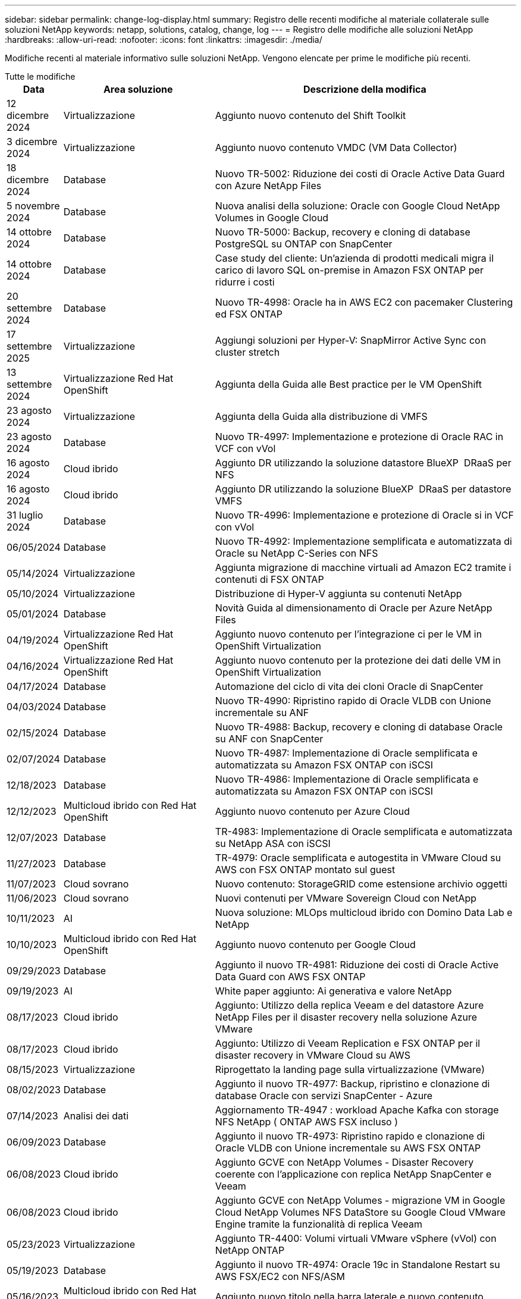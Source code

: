 ---
sidebar: sidebar 
permalink: change-log-display.html 
summary: Registro delle recenti modifiche al materiale collaterale sulle soluzioni NetApp 
keywords: netapp, solutions, catalog, change, log 
---
= Registro delle modifiche alle soluzioni NetApp
:hardbreaks:
:allow-uri-read: 
:nofooter: 
:icons: font
:linkattrs: 
:imagesdir: ./media/


[role="lead"]
Modifiche recenti al materiale informativo sulle soluzioni NetApp. Vengono elencate per prime le modifiche più recenti.

[role="tabbed-block"]
====
.Tutte le modifiche
--
[cols="10%, 30%, 60%"]
|===
| *Data* | *Area soluzione* | *Descrizione della modifica* 


| 12 dicembre 2024 | Virtualizzazione | Aggiunto nuovo contenuto del Shift Toolkit 


| 3 dicembre 2024 | Virtualizzazione | Aggiunto nuovo contenuto VMDC (VM Data Collector) 


| 18 dicembre 2024 | Database | Nuovo TR-5002: Riduzione dei costi di Oracle Active Data Guard con Azure NetApp Files 


| 5 novembre 2024 | Database | Nuova analisi della soluzione: Oracle con Google Cloud NetApp Volumes in Google Cloud 


| 14 ottobre 2024 | Database | Nuovo TR-5000: Backup, recovery e cloning di database PostgreSQL su ONTAP con SnapCenter 


| 14 ottobre 2024 | Database | Case study del cliente: Un'azienda di prodotti medicali migra il carico di lavoro SQL on-premise in Amazon FSX ONTAP per ridurre i costi 


| 20 settembre 2024 | Database | Nuovo TR-4998: Oracle ha in AWS EC2 con pacemaker Clustering ed FSX ONTAP 


| 17 settembre 2025 | Virtualizzazione | Aggiungi soluzioni per Hyper-V: SnapMirror Active Sync con cluster stretch 


| 13 settembre 2024 | Virtualizzazione Red Hat OpenShift | Aggiunta della Guida alle Best practice per le VM OpenShift 


| 23 agosto 2024 | Virtualizzazione | Aggiunta della Guida alla distribuzione di VMFS 


| 23 agosto 2024 | Database | Nuovo TR-4997: Implementazione e protezione di Oracle RAC in VCF con vVol 


| 16 agosto 2024 | Cloud ibrido | Aggiunto DR utilizzando la soluzione datastore BlueXP  DRaaS per NFS 


| 16 agosto 2024 | Cloud ibrido | Aggiunto DR utilizzando la soluzione BlueXP  DRaaS per datastore VMFS 


| 31 luglio 2024 | Database | Nuovo TR-4996: Implementazione e protezione di Oracle si in VCF con vVol 


| 06/05/2024 | Database | Nuovo TR-4992: Implementazione semplificata e automatizzata di Oracle su NetApp C-Series con NFS 


| 05/14/2024 | Virtualizzazione | Aggiunta migrazione di macchine virtuali ad Amazon EC2 tramite i contenuti di FSX ONTAP 


| 05/10/2024 | Virtualizzazione | Distribuzione di Hyper-V aggiunta su contenuti NetApp 


| 05/01/2024 | Database | Novità Guida al dimensionamento di Oracle per Azure NetApp Files 


| 04/19/2024 | Virtualizzazione Red Hat OpenShift | Aggiunto nuovo contenuto per l'integrazione ci per le VM in OpenShift Virtualization 


| 04/16/2024 | Virtualizzazione Red Hat OpenShift | Aggiunto nuovo contenuto per la protezione dei dati delle VM in OpenShift Virtualization 


| 04/17/2024 | Database | Automazione del ciclo di vita dei cloni Oracle di SnapCenter 


| 04/03/2024 | Database | Nuovo TR-4990: Ripristino rapido di Oracle VLDB con Unione incrementale su ANF 


| 02/15/2024 | Database | Nuovo TR-4988: Backup, recovery e cloning di database Oracle su ANF con SnapCenter 


| 02/07/2024 | Database | Nuovo TR-4987: Implementazione di Oracle semplificata e automatizzata su Amazon FSX ONTAP con iSCSI 


| 12/18/2023 | Database | Nuovo TR-4986: Implementazione di Oracle semplificata e automatizzata su Amazon FSX ONTAP con iSCSI 


| 12/12/2023 | Multicloud ibrido con Red Hat OpenShift | Aggiunto nuovo contenuto per Azure Cloud 


| 12/07/2023 | Database | TR-4983: Implementazione di Oracle semplificata e automatizzata su NetApp ASA con iSCSI 


| 11/27/2023 | Database | TR-4979: Oracle semplificata e autogestita in VMware Cloud su AWS con FSX ONTAP montato sul guest 


| 11/07/2023 | Cloud sovrano | Nuovo contenuto: StorageGRID come estensione archivio oggetti 


| 11/06/2023 | Cloud sovrano | Nuovi contenuti per VMware Sovereign Cloud con NetApp 


| 10/11/2023 | AI | Nuova soluzione: MLOps multicloud ibrido con Domino Data Lab e NetApp 


| 10/10/2023 | Multicloud ibrido con Red Hat OpenShift | Aggiunto nuovo contenuto per Google Cloud 


| 09/29/2023 | Database | Aggiunto il nuovo TR-4981: Riduzione dei costi di Oracle Active Data Guard con AWS FSX ONTAP 


| 09/19/2023 | AI | White paper aggiunto: Ai generativa e valore NetApp 


| 08/17/2023 | Cloud ibrido | Aggiunto: Utilizzo della replica Veeam e del datastore Azure NetApp Files per il disaster recovery nella soluzione Azure VMware 


| 08/17/2023 | Cloud ibrido | Aggiunto: Utilizzo di Veeam Replication e FSX ONTAP per il disaster recovery in VMware Cloud su AWS 


| 08/15/2023 | Virtualizzazione | Riprogettato la landing page sulla virtualizzazione (VMware) 


| 08/02/2023 | Database | Aggiunto il nuovo TR-4977: Backup, ripristino e clonazione di database Oracle con servizi SnapCenter - Azure 


| 07/14/2023 | Analisi dei dati | Aggiornamento TR-4947 : workload Apache Kafka con storage NFS NetApp ( ONTAP AWS FSX incluso ) 


| 06/09/2023 | Database | Aggiunto il nuovo TR-4973: Ripristino rapido e clonazione di Oracle VLDB con Unione incrementale su AWS FSX ONTAP 


| 06/08/2023 | Cloud ibrido | Aggiunto GCVE con NetApp Volumes - Disaster Recovery coerente con l'applicazione con replica NetApp SnapCenter e Veeam 


| 06/08/2023 | Cloud ibrido | Aggiunto GCVE con NetApp Volumes - migrazione VM in Google Cloud NetApp Volumes NFS DataStore su Google Cloud VMware Engine tramite la funzionalità di replica Veeam 


| 05/23/2023 | Virtualizzazione | Aggiunto TR-4400: Volumi virtuali VMware vSphere (vVol) con NetApp ONTAP 


| 05/19/2023 | Database | Aggiunto il nuovo TR-4974: Oracle 19c in Standalone Restart su AWS FSX/EC2 con NFS/ASM 


| 05/16/2023 | Multicloud ibrido con Red Hat OpenShift | Aggiunto nuovo titolo nella barra laterale e nuovo contenuto 


| 05/16/2023 | Multicloud ibrido con Red Hat OpenShift | Aggiunto nuovo contenuto 


| 05/10/2023 | Cloud ibrido | Aggiunto TR-4955: Disaster recovery con Azure NetApp Files (ANF) e Azure VMware Solution (AVS) 


| 05/05/2023 | Database | Nuovo TR-4951: Backup e recovery per Microsoft SQL Server su AWS FSX ONTAP 


| 05/04/2023 | Virtualizzazione | Aggiunta del contenuto "Novità di VMware vSphere 8" 


| 04/27/2023 | Cloud ibrido | Aggiunto Veeam Backup & Restore in VMware Cloud con AWS FSX ONTAP 


| 03/31/2023 | Database | Aggiunta di implementazione e protezione del database Oracle in AWS FSX/EC2 con iSCSI/ASM 


| 03/31/2023 | Database | Aggiunta di backup, ripristino e clonazione di database Oracle con i servizi SnapCenter 


| 03/29/2023 | Automazione | Aggiornato il blog "monitoraggio e ridimensionamento automatico di FSX ONTAP tramite la funzione AWS Lambda" con opzioni per l'implementazione privata o pubblica insieme alle opzioni di implementazione manuali/automatizzate. 


| 03/22/2023 | Automazione | Blog aggiunto: Monitoraggio e ridimensionamento ONTAP FSX tramite la funzione AWS Lambda 


| 02/15/2023 | Database | Aggiunta di implementazione ad alta disponibilità PostgreSQL e disaster recovery in AWS FSX/EC2 


| 02/07/2023 | Cloud ibrido | Aggiunto blog: Annunciando la disponibilità generale del supporto del datastore Google Cloud NetApp Volumes per Google Cloud VMware Engine 


| 02/07/2023 | Cloud ibrido | TR-4955 aggiunto: Disaster recovery con FSX ONTAP e VMC (cloud AWS VMware) 


| 01/24/2023 | Database | Aggiunto TR-4954: Implementazione e protezione di database Oracle su Azure NetApp Files 


| 01/12/2023 | Database | Blog aggiunto: Proteggi i tuoi workload SQL Server utilizzando NetApp SnapCenter con Amazon FSX ONTAP 


| 12/15/2022 | Database | Aggiunto TR-4923: SQL Server su AWS EC2 utilizzando Amazon FSX ONTAP 


| 12/06/2022 | Database | Aggiunti 7 video per la modernizzazione dei database Oracle nel cloud ibrido con lo storage Amazon FSX 


| 10/25/2022 | Cloud ibrido | Aggiunto link alla documentazione VMware per FSX ONTAP come datastore NFS 


| 10/25/2022 | Cloud ibrido | Aggiunto riferimento al blog per la configurazione del cloud ibrido con FSX ONTAP e VMC su AWS SDDC utilizzando VMware HCX 


| 09/30/2022 | Cloud ibrido | È stata aggiunta una soluzione per la migrazione dei carichi di lavoro nel datastore FSX ONTAP con VMware HCX 


| 09/29/2022 | Cloud ibrido | Aggiunta di una soluzione per la migrazione dei carichi di lavoro al datastore ANF utilizzando VMware HCX 


| 09/14/2022 | Cloud ibrido | Sono stati aggiunti collegamenti ai calcolatori e ai simulatori TCO per FSX ONTAP / VMC e ANF / AVS 


| 09/14/2022 | Cloud ibrido | Aggiunta dell'opzione aggiuntiva del datastore NFS per AWS / VMC 


| 08/25/2022 | Database | Blog aggiunto: Modernizza il tuo funzionamento del database Oracle nel cloud ibrido con lo storage Amazon FSX 


| 07/11/2023 | Analisi dei dati | Aggiornamento TR - 4947 : Apache Kafka con FSX ONTAP 


| 08/25/2022 | AI | Nuova soluzione: NVIDIA ai Enterprise con NetApp e VMware 


| 08/23/2022 | Cloud ibrido | Aggiornata la disponibilità più recente per tutte le opzioni aggiuntive del datastore NFS 


| 08/05/2022 | Virtualizzazione | Aggiunta delle informazioni "riavvio richiesto" per le impostazioni ESXi e ONTAP consigliate 


| 07/28/2022 | Cloud ibrido | Aggiunta di una soluzione DR con SnapCenter e Veeam per AWS/VMC (storage connesso guest) 


| 07/21/2022 | Cloud ibrido | Aggiunta di una soluzione DR con CVO e JetStream per AVS (storage guest connesso) 


| 06/29/2022 | Database | Aggiunto WP-7357: Implementazione di database Oracle su Best Practice EC2/FSX 


| 06/16/2022 | AI | Aggiunta della guida di progettazione NVIDIA DGX SuperPOD con NetApp 


| 06/10/2022 | Cloud ibrido | Aggiunta di AVS con panoramica del datastore nativo ANF e DR con JetStream 


| 06/07/2022 | Cloud ibrido | Supporto regione AVS aggiornato per corrispondere al supporto/annuncio di anteprima pubblico 


| 06/07/2022 | Analisi dei dati | Aggiunto link alla soluzione NetApp EF600 con Splunk Enterprise 


| 06/02/2022 | Cloud ibrido | Aggiunta di un elenco della disponibilità regionale per gli archivi dati NFS per NetApp Hybrid Multifloud con VMware 


| 05/20/2022 | AI | Nuove guide alla progettazione e implementazione di BeeGFS per SuperPOD 


| 04/01/2022 | Cloud ibrido | Contenuto organizzato del multicloud ibrido con le soluzioni VMware: Landing page per ciascun hyperscaler e inclusione dei contenuti delle soluzioni disponibili (caso d'utilizzo) 


| 03/29/2022 | Container | Aggiunto un nuovo TR: DevOps con NetApp Astra 


| 03/08/2022 | Container | Aggiunta di una nuova demo video: Accelerare lo sviluppo software con Astra Control e la tecnologia NetApp FlexClone 


| 03/01/2022 | Container | Aggiunte nuove sezioni a NVA-1160: Installazione di Astra Control Center tramite OperatorHub e Ansible 


| 02/02/2022 | Generale | Creazione di landing page per organizzare meglio i contenuti per ai e Modern Data Analytics 


| 01/22/2022 | AI | TR aggiunto: Spostamento dei dati con e-Series e BeeGFS per i flussi di lavoro di ai e analytics 


| 12/21/2021 | Generale | Creazione di landing page per organizzare meglio i contenuti per la virtualizzazione e il multicloud ibrido con VMware 


| 12/21/2021 | Container | Aggiunta di una nuova demo video: Sfruttare NetApp Astra Control per eseguire l'analisi post-mortem e ripristinare l'applicazione a NVA-1160 


| 12/06/2021 | Cloud ibrido | Creazione di un multicloud ibrido con contenuti VMware per ambienti di virtualizzazione e opzioni di storage guest connesso 


| 11/15/2021 | Container | Aggiunta di una nuova demo video: Data Protection in ci/CD Pipeline with Astra Control a NVA-1160 


| 11/15/2021 | Analisi dei dati moderna | Nuovo contenuto: Best Practice per Confluent Kafka 


| 11/02/2021 | Automazione | Requisiti di autenticazione AWS per CVO e Connector che utilizzano NetApp Cloud Manager 


| 10/29/2021 | Analisi dei dati moderna | Nuovo contenuto: TR-4657 - soluzioni dati di cloud ibrido NetApp: Spark e Hadoop 


| 10/29/2021 | Database | Protezione automatica dei dati per database Oracle 


| 10/26/2021 | Database | Aggiunta sezione blog per applicazioni aziendali e database al riquadro soluzioni NetApp. Aggiunti due blog ai blog del database. 


| 10/18/2021 | Database | TR-4908 - soluzioni di database per il cloud ibrido con SnapCenter 


| 10/14/2021 | Virtualizzazione | Aggiunta delle parti 1-4 di NetApp con la serie di blog VMware VCF 


| 10/04/2021 | Container | Aggiunta di una nuova demo video: Migrazione dei workload con Astra Control Center a NVA-1160 


| 09/23/2021 | Migrazione dei dati | Nuovo contenuto: Best practice NetApp per NetApp XCP 


| 09/21/2021 | Virtualizzazione | Nuovi contenuti o ONTAP per amministratori VMware vSphere, automazione VMware vSphere 


| 09/09/2021 | Container | Aggiunta dell'integrazione del bilanciamento del carico F5 BIG-IP con OpenShift a NVA-1160 


| 08/05/2021 | Container | Aggiunta una nuova integrazione tecnologica a NVA-1160 - NetApp Astra Control Center su Red Hat OpenShift 


| 07/21/2021 | Database | Implementazione automatica di Oracle19c per ONTAP su NFS 


| 07/02/2021 | Database | TR-4897 - SQL Server su Azure NetApp Files: Vista della distribuzione reale 


| 06/16/2021 | Container | Aggiunta una nuova demo video, Installazione della virtualizzazione OpenShift: Red Hat OpenShift con NetApp 


| 06/16/2021 | Container | Aggiunta una nuova demo video, Deploying a Virtual Machine with OpenShift Virtualization: Red Hat OpenShift with NetAppp 


| 06/14/2021 | Database | Soluzione aggiunta: Microsoft SQL Server su Azure NetApp Files 


| 06/11/2021 | Container | È stata aggiunta una nuova demo video: Migrazione dei workload tramite Trident e SnapMirror a NVA-1160 


| 06/09/2021 | Container | Aggiunto un nuovo caso d'utilizzo a NVA-1160 - Advanced Cluster Management for Kubernetes su Red Hat OpenShift con NetApp 


| 05/28/2021 | Container | Aggiunto un nuovo caso d'utilizzo a NVA-1160 - virtualizzazione OpenShift con NetApp ONTAP 


| 05/27/2021 | Container | Aggiunto un nuovo caso d'utilizzo alla multi-tenancy NVA-1160 su OpenShift con NetApp ONTAP 


| 05/26/2021 | Container | Aggiunto NVA-1160 - Red Hat OpenShift con NetApp 


| 05/25/2021 | Container | Blog aggiunto: Installazione di NetApp Trident su Red Hat OpenShift – come risolvere il problema ‘toomanyrequests' di Docker! 


| 05/19/2021 | Generale | Aggiunto link alle soluzioni FlexPod 


| 05/19/2021 | AI | Soluzione ai Control Plane convertita da PDF a HTML 


| 05/17/2021 | Generale | Aggiunta della sezione Solution Feedback alla pagina principale 


| 05/11/2021 | Database | Aggiunta dell'implementazione automatica di Oracle 19c per ONTAP su NFS 


| 05/10/2021 | Virtualizzazione | Nuovo video: Come utilizzare vVol con NetApp e VMware Tanzu Basic, parte 3 


| 05/06/2021 | Database Oracle | Aggiunto link ai database Oracle 19c RAC su FlexPod DataCenter con Cisco UCS e NetApp AFF A800 su FC 


| 05/05/2021 | Database Oracle | Aggiunto il video sull'automazione e l'NVA di FlexPod (1155) 


| 05/03/2021 | Virtualizzazione dei desktop | Aggiunto link alle soluzioni di virtualizzazione desktop FlexPod 


| 04/30/2021 | Virtualizzazione | Video: Come utilizzare vVol con NetApp e VMware Tanzu Basic, parte 2 


| 04/26/2021 | Container | Blog aggiunto: Utilizzo di VMware Tanzu con ONTAP per accelerare il tuo percorso verso Kubernetes 


| 04/06/2021 | Generale | Aggiunta di "informazioni su questo repository" 


| 03/31/2021 | AI | Aggiunto TR-4886 - Inferenziazione ai alla periferia: NetApp ONTAP con progettazione della soluzione Lenovo ThinkSystem 


| 03/29/2021 | Analisi dei dati moderna | Aggiunto NVA-1157 - Apache Spark workload con la soluzione di storage NetApp 


| 03/23/2021 | Virtualizzazione | Video: Come utilizzare vVol con NetApp e VMware Tanzu Basic, parte 1 


| 03/09/2021 | Generale | Aggiunto contenuto e-Series; contenuto ai categorizzato 


| 03/04/2021 | Automazione | Nuovi contenuti: Introduzione all'automazione delle soluzioni NetApp 


| 02/18/2021 | Virtualizzazione | Aggiunto TR-4597 - VMware vSphere per ONTAP 


| 02/16/2021 | AI | Aggiunta di fasi di implementazione automatizzate per ai Edge Inferencing 


| 02/03/2021 | SAP | Aggiunta landing page per tutti i contenuti SAP e SAP HANA 


| 02/01/2021 | Virtualizzazione dei desktop | VDI con NetApp VDS, contenuto aggiunto per i nodi GPU 


| 01/06/2021 | AI | Nuova soluzione: NetApp ONTAP ai con sistemi NVIDIA DGX A100 e switch Ethernet dello spettro Mellanox (progettazione e implementazione) 


| 12/22/2020 | Generale | Release iniziale del repository delle soluzioni NetApp 
|===
--
.Ai / analisi dei dati
--
[cols="10%, 30%, 60%"]
|===
| *Data* | *Area soluzione* | *Descrizione della modifica* 


| 10/11/2023 | AI | Nuova soluzione: MLOps multicloud ibrido con Domino Data Lab e NetApp 


| 09/19/2023 | AI | White paper aggiunto: Ai generativa e valore NetApp 


| 07/14/2023 | Analisi dei dati | Aggiornamento TR-4947 : workload Apache Kafka con storage NFS NetApp ( ONTAP AWS FSX incluso ) 


| 07/11/2023 | Analisi dei dati | Aggiornamento TR - 4947 : Apache Kafka con FSX ONTAP 


| 08/25/2022 | AI | Nuova soluzione: NVIDIA ai Enterprise con NetApp e VMware 


| 06/16/2022 | AI | Aggiunta della guida di progettazione NVIDIA DGX SuperPOD con NetApp 


| 06/07/2022 | Analisi dei dati | Aggiunto link alla soluzione NetApp EF600 con Splunk Enterprise 


| 05/20/2022 | AI | Nuove guide alla progettazione e implementazione di BeeGFS per SuperPOD 


| 02/02/2022 | Generale | Creazione di landing page per organizzare meglio i contenuti per ai e Modern Data Analytics 


| 01/22/2022 | AI | TR aggiunto: Spostamento dei dati con e-Series e BeeGFS per i flussi di lavoro di ai e analytics 


| 11/15/2021 | Analisi dei dati moderna | Nuovo contenuto: Best Practice per Confluent Kafka 


| 10/29/2021 | Analisi dei dati moderna | Nuovo contenuto: TR-4657 - soluzioni dati di cloud ibrido NetApp: Spark e Hadoop 


| 05/19/2021 | AI | Soluzione ai Control Plane convertita da PDF a HTML 


| 03/31/2021 | AI | Aggiunto TR-4886 - Inferenziazione ai alla periferia: NetApp ONTAP con progettazione della soluzione Lenovo ThinkSystem 


| 03/29/2021 | Analisi dei dati moderna | Aggiunto NVA-1157 - Apache Spark workload con la soluzione di storage NetApp 


| 02/16/2021 | AI | Aggiunta di fasi di implementazione automatizzate per ai Edge Inferencing 


| 01/06/2021 | AI | Nuova soluzione: NetApp ONTAP ai con sistemi NVIDIA DGX A100 e switch Ethernet dello spettro Mellanox (progettazione e implementazione) 
|===
--
.Multicloud ibrido
--
[cols="10%, 30%, 60%"]
|===
| *Data* | *Area soluzione* | *Descrizione della modifica* 


| 16 agosto 2024 | Cloud ibrido | Aggiunto DR utilizzando la soluzione datastore BlueXP  DRaaS per NFS 


| 16 agosto 2024 | Cloud ibrido | Aggiunto DR utilizzando la soluzione BlueXP  DRaaS per datastore VMFS 


| 08/17/2023 | Cloud ibrido | Aggiunto: Utilizzo della replica Veeam e del datastore Azure NetApp Files per il disaster recovery nella soluzione Azure VMware 


| 08/17/2023 | Cloud ibrido | Aggiunto: Utilizzo di Veeam Replication e FSX ONTAP per il disaster recovery in VMware Cloud su AWS 


| 06/08/2023 | Cloud ibrido | Aggiunto GCVE con NetApp Volumes - Disaster Recovery coerente con l'applicazione con replica NetApp SnapCenter e Veeam 


| 06/08/2023 | Cloud ibrido | Aggiunto GCVE con NetApp Volumes - migrazione VM in Google Cloud NetApp Volumes NFS DataStore su Google Cloud VMware Engine tramite la funzionalità di replica Veeam 


| 05/10/2023 | Cloud ibrido | Aggiunto TR-4955: Disaster recovery con Azure NetApp Files (ANF) e Azure VMware Solution (AVS) 


| 04/27/2023 | Cloud ibrido | Aggiunto Veeam Backup & Restore in VMware Cloud con AWS FSX ONTAP 


| 02/07/2023 | Cloud ibrido | Aggiunto blog: Annunciando la disponibilità generale del supporto del datastore Google Cloud NetApp Volumes per Google Cloud VMware Engine 


| 02/07/2023 | Cloud ibrido | TR-4955 aggiunto: Disaster recovery con FSX ONTAP e VMC (cloud AWS VMware) 


| 10/25/2022 | Cloud ibrido | Aggiunto link alla documentazione VMware per FSX ONTAP come datastore NFS 


| 10/25/2022 | Cloud ibrido | Aggiunto riferimento al blog per la configurazione del cloud ibrido con FSX ONTAP e VMC su AWS SDDC utilizzando VMware HCX 


| 09/30/2022 | Cloud ibrido | È stata aggiunta una soluzione per la migrazione dei carichi di lavoro nel datastore FSX ONTAP con VMware HCX 


| 09/29/2022 | Cloud ibrido | Aggiunta di una soluzione per la migrazione dei carichi di lavoro al datastore ANF utilizzando VMware HCX 


| 09/14/2022 | Cloud ibrido | Sono stati aggiunti collegamenti ai calcolatori e ai simulatori TCO per FSX ONTAP / VMC e ANF / AVS 


| 09/14/2022 | Cloud ibrido | Aggiunta dell'opzione aggiuntiva del datastore NFS per AWS / VMC 


| 08/23/2022 | Cloud ibrido | Aggiornata la disponibilità più recente per tutte le opzioni aggiuntive del datastore NFS 


| 07/28/2022 | Cloud ibrido | Aggiunta di una soluzione DR con SnapCenter e Veeam per AWS/VMC (storage connesso guest) 


| 07/21/2022 | Cloud ibrido | Aggiunta di una soluzione DR con CVO e JetStream per AVS (storage guest connesso) 


| 06/10/2022 | Cloud ibrido | Aggiunta di AVS con panoramica del datastore nativo ANF e DR con JetStream 


| 06/07/2022 | Cloud ibrido | Supporto regione AVS aggiornato per corrispondere al supporto/annuncio di anteprima pubblico 


| 06/02/2022 | Cloud ibrido | Aggiunta di un elenco della disponibilità regionale per gli archivi dati NFS per NetApp Hybrid Multifloud con VMware 


| 04/01/2022 | Cloud ibrido | Contenuto organizzato del multicloud ibrido con le soluzioni VMware: Landing page per ciascun hyperscaler e inclusione dei contenuti delle soluzioni disponibili (caso d'utilizzo) 


| 12/21/2021 | Generale | Creazione di landing page per organizzare meglio i contenuti per la virtualizzazione e il multicloud ibrido con VMware 


| 12/06/2021 | Cloud ibrido | Creazione di un multicloud ibrido con contenuti VMware per ambienti di virtualizzazione e opzioni di storage guest connesso 
|===
--
.VMware Sovereign Cloud
--
[cols="10%, 30%, 60%"]
|===
| *Data* | *Area soluzione* | *Descrizione della modifica* 


| 11/07/2023 | Cloud sovrano | Nuovo contenuto: StorageGRID come estensione archivio oggetti 


| 11/06/2023 | Cloud sovrano | Nuovi contenuti per VMware Sovereign Cloud con NetApp 
|===
--
.Multicloud ibrido con Red Hat OpenShift
--
[cols="10%, 30%, 60%"]
|===
| *Data* | *Area soluzione* | *Descrizione della modifica* 


| 12/12/2023 | Multicloud ibrido con Red Hat OpenShift | Aggiunto nuovo contenuto per Azure Cloud 


| 10/10/2023 | Multicloud ibrido con Red Hat OpenShift | Aggiunto nuovo contenuto per Google Cloud 


| 05/16/2023 | Multicloud ibrido con Red Hat OpenShift | Aggiunto nuovo titolo nella barra laterale e nuovo contenuto 


| 05/16/2023 | Multicloud ibrido con Red Hat OpenShift | Aggiunto nuovo contenuto 
|===
--
.Virtualizzazione
--
[cols="10%, 30%, 60%"]
|===
| *Data* | *Area soluzione* | *Descrizione della modifica* 


| 12 dicembre 2024 | Virtualizzazione | Aggiunto nuovo contenuto del Shift Toolkit 


| 3 dicembre 2024 | Virtualizzazione | Aggiunto nuovo contenuto VMDC (VM Data Collector) 


| 17 settembre 2025 | Virtualizzazione | Aggiungi soluzioni per Hyper-V: SnapMirror Active Sync con cluster stretch 


| 23 agosto 2024 | Virtualizzazione | Aggiunta della Guida alla distribuzione di VMFS 


| 05/14/2024 | Virtualizzazione | Aggiunta migrazione di macchine virtuali ad Amazon EC2 tramite i contenuti di FSX ONTAP 


| 05/10/2024 | Virtualizzazione | Distribuzione di Hyper-V aggiunta su contenuti NetApp 


| 08/15/2023 | Virtualizzazione | Riprogettato la landing page sulla virtualizzazione (VMware) 


| 05/23/2023 | Virtualizzazione | Aggiunto TR-4400: Volumi virtuali VMware vSphere (vVol) con NetApp ONTAP 


| 05/04/2023 | Virtualizzazione | Aggiunta del contenuto "Novità di VMware vSphere 8" 


| 08/05/2022 | Virtualizzazione | Aggiunta delle informazioni "riavvio richiesto" per le impostazioni ESXi e ONTAP consigliate 


| 04/01/2022 | Cloud ibrido | Contenuto organizzato del multicloud ibrido con le soluzioni VMware: Landing page per ciascun hyperscaler e inclusione dei contenuti delle soluzioni disponibili (caso d'utilizzo) 


| 12/21/2021 | Generale | Creazione di landing page per organizzare meglio i contenuti per la virtualizzazione e il multicloud ibrido con VMware 


| 10/14/2021 | Virtualizzazione | Aggiunta delle parti 1-4 di NetApp con la serie di blog VMware VCF 


| 09/21/2021 | Virtualizzazione | Nuovi contenuti o ONTAP per amministratori VMware vSphere, automazione VMware vSphere 


| 05/10/2021 | Virtualizzazione | Nuovo video: Come utilizzare vVol con NetApp e VMware Tanzu Basic, parte 3 


| 05/03/2021 | Virtualizzazione dei desktop | Aggiunto link alle soluzioni di virtualizzazione desktop FlexPod 


| 04/30/2021 | Virtualizzazione | Video: Come utilizzare vVol con NetApp e VMware Tanzu Basic, parte 2 


| 04/26/2021 | Container | Blog aggiunto: Utilizzo di VMware Tanzu con ONTAP per accelerare il tuo percorso verso Kubernetes 


| 03/23/2021 | Virtualizzazione | Video: Come utilizzare vVol con NetApp e VMware Tanzu Basic, parte 1 


| 02/18/2021 | Virtualizzazione | Aggiunto TR-4597 - VMware vSphere per ONTAP 


| 02/01/2021 | Virtualizzazione dei desktop | VDI con NetApp VDS, contenuto aggiunto per i nodi GPU 
|===
--
.Container
--
[cols="10%, 30%, 60%"]
|===
| *Data* | *Area soluzione* | *Descrizione della modifica* 


| 13 settembre 2024 | Virtualizzazione Red Hat OpenShift | Aggiunta della Guida alle Best practice per le VM OpenShift 


| 04/19/2024 | Virtualizzazione Red Hat OpenShift | Aggiunto nuovo contenuto per l'integrazione ci per le VM in OpenShift Virtualization 


| 04/16/2024 | Virtualizzazione Red Hat OpenShift | Aggiunto nuovo contenuto per la protezione dei dati delle VM in OpenShift Virtualization 


| 03/29/2022 | Container | Aggiunto un nuovo TR: DevOps con NetApp Astra 


| 03/08/2022 | Container | Aggiunta di una nuova demo video: Accelerare lo sviluppo software con Astra Control e la tecnologia NetApp FlexClone 


| 03/01/2022 | Container | Aggiunte nuove sezioni a NVA-1160: Installazione di Astra Control Center tramite OperatorHub e Ansible 


| 12/21/2021 | Container | Aggiunta di una nuova demo video: Sfruttare NetApp Astra Control per eseguire l'analisi post-mortem e ripristinare l'applicazione a NVA-1160 


| 11/15/2021 | Container | Aggiunta di una nuova demo video: Data Protection in ci/CD Pipeline with Astra Control a NVA-1160 


| 10/04/2021 | Container | Aggiunta di una nuova demo video: Migrazione dei workload con Astra Control Center a NVA-1160 


| 09/09/2021 | Container | Aggiunta dell'integrazione del bilanciamento del carico F5 BIG-IP con OpenShift a NVA-1160 


| 08/05/2021 | Container | Aggiunta una nuova integrazione tecnologica a NVA-1160 - NetApp Astra Control Center su Red Hat OpenShift 


| 06/16/2021 | Container | Aggiunta una nuova demo video, Installazione della virtualizzazione OpenShift: Red Hat OpenShift con NetApp 


| 06/16/2021 | Container | Aggiunta una nuova demo video, Deploying a Virtual Machine with OpenShift Virtualization: Red Hat OpenShift with NetAppp 


| 06/11/2021 | Container | È stata aggiunta una nuova demo video: Migrazione dei workload tramite Trident e SnapMirror a NVA-1160 


| 06/09/2021 | Container | Aggiunto un nuovo caso d'utilizzo a NVA-1160 - Advanced Cluster Management for Kubernetes su Red Hat OpenShift con NetApp 


| 05/28/2021 | Container | Aggiunto un nuovo caso d'utilizzo a NVA-1160 - virtualizzazione OpenShift con NetApp ONTAP 


| 05/27/2021 | Container | Aggiunto un nuovo caso d'utilizzo alla multi-tenancy NVA-1160 su OpenShift con NetApp ONTAP 


| 05/26/2021 | Container | Aggiunto NVA-1160 - Red Hat OpenShift con NetApp 


| 05/25/2021 | Container | Blog aggiunto: Installazione di NetApp Trident su Red Hat OpenShift – come risolvere il problema ‘toomanyrequests' di Docker! 


| 05/10/2021 | Virtualizzazione | Nuovo video: Come utilizzare vVol con NetApp e VMware Tanzu Basic, parte 3 


| 04/30/2021 | Virtualizzazione | Video: Come utilizzare vVol con NetApp e VMware Tanzu Basic, parte 2 


| 04/26/2021 | Container | Blog aggiunto: Utilizzo di VMware Tanzu con ONTAP per accelerare il tuo percorso verso Kubernetes 


| 03/23/2021 | Virtualizzazione | Video: Come utilizzare vVol con NetApp e VMware Tanzu Basic, parte 1 
|===
--
.Applicazioni aziendali e DB
--
[cols="10%, 30%, 60%"]
|===
| *Data* | *Area soluzione* | *Descrizione della modifica* 


| 18 dicembre 2024 | Database | Nuovo TR-5002: Riduzione dei costi di Oracle Active Data Guard con Azure NetApp Files 


| 5 novembre 2024 | Database | Nuova analisi della soluzione: Oracle con Google Cloud NetApp Volumes in Google Cloud 


| 14 ottobre 2024 | Database | Nuovo TR-5000: Backup, recovery e cloning di database PostgreSQL su ONTAP con SnapCenter 


| 14 ottobre 2024 | Database | Case study del cliente: Un'azienda di prodotti medicali migra il carico di lavoro SQL on-premise in Amazon FSX ONTAP per ridurre i costi 


| 20 settembre 2024 | Database | Nuovo TR-4998: Oracle ha in AWS EC2 con pacemaker Clustering ed FSX ONTAP 


| 23 agosto 2024 | Database | Nuovo TR-4997: Implementazione e protezione di Oracle RAC in VCF con vVol 


| 31 luglio 2024 | Database | Nuovo TR-4996: Implementazione e protezione di Oracle si in VCF con vVol 


| 06/05/2024 | Database | Nuovo TR-4992: Implementazione semplificata e automatizzata di Oracle su NetApp C-Series con NFS 


| 05/01/2024 | Database | Novità Guida al dimensionamento di Oracle per Azure NetApp Files 


| 04/17/2024 | Database | Automazione del ciclo di vita dei cloni Oracle di SnapCenter 


| 04/03/2024 | Database | Nuovo TR-4990: Ripristino rapido di Oracle VLDB con Unione incrementale su ANF 


| 02/15/2024 | Database | Nuovo TR-4988: Backup, recovery e cloning di database Oracle su ANF con SnapCenter 


| 02/07/2024 | Database | Nuovo TR-4987: Implementazione di Oracle semplificata e automatizzata su Amazon FSX ONTAP con iSCSI 


| 12/18/2023 | Database | Nuovo TR-4986: Implementazione di Oracle semplificata e automatizzata su Amazon FSX ONTAP con iSCSI 


| 12/07/2023 | Database | TR-4983: Implementazione di Oracle semplificata e automatizzata su NetApp ASA con iSCSI 


| 11/27/2023 | Database | TR-4979: Oracle semplificata e autogestita in VMware Cloud su AWS con FSX ONTAP montato sul guest 


| 09/29/2023 | Database | Aggiunto il nuovo TR-4981: Riduzione dei costi di Oracle Active Data Guard con AWS FSX ONTAP 


| 08/02/2023 | Database | Aggiunto il nuovo TR-4977: Backup, ripristino e clonazione di database Oracle con servizi SnapCenter - Azure 


| 06/09/2023 | Database | Aggiunto il nuovo TR-4973: Ripristino rapido e clonazione di Oracle VLDB con Unione incrementale su AWS FSX ONTAP 


| 05/19/2023 | Database | Aggiunto il nuovo TR-4974: Oracle 19c in Standalone Restart su AWS FSX/EC2 con NFS/ASM 


| 05/05/2023 | Database | Nuovo TR-4951: Backup e recovery per Microsoft SQL Server su AWS FSX ONTAP 


| 03/31/2023 | Database | Aggiunta di implementazione e protezione del database Oracle in AWS FSX/EC2 con iSCSI/ASM 


| 03/31/2023 | Database | Aggiunta di backup, ripristino e clonazione di database Oracle con i servizi SnapCenter 


| 02/15/2023 | Database | Aggiunta di implementazione ad alta disponibilità PostgreSQL e disaster recovery in AWS FSX/EC2 


| 01/24/2023 | Database | Aggiunto TR-4954: Implementazione e protezione di database Oracle su Azure NetApp Files 


| 01/12/2023 | Database | Blog aggiunto: Proteggi i tuoi workload SQL Server utilizzando NetApp SnapCenter con Amazon FSX ONTAP 


| 12/15/2022 | Database | Aggiunto TR-4923: SQL Server su AWS EC2 utilizzando Amazon FSX ONTAP 


| 12/06/2022 | Database | Aggiunti 7 video per la modernizzazione dei database Oracle nel cloud ibrido con lo storage Amazon FSX 


| 08/25/2022 | Database | Blog aggiunto: Modernizza il tuo funzionamento del database Oracle nel cloud ibrido con lo storage Amazon FSX 


| 06/29/2022 | Database | Aggiunto WP-7357: Implementazione di database Oracle su Best Practice EC2/FSX 


| 10/29/2021 | Database | Protezione automatica dei dati per database Oracle 


| 10/26/2021 | Database | Aggiunta sezione blog per applicazioni aziendali e database al riquadro soluzioni NetApp. Aggiunti due blog ai blog del database. 


| 10/18/2021 | Database | TR-4908 - soluzioni di database per il cloud ibrido con SnapCenter 


| 07/21/2021 | Database | Implementazione automatica di Oracle19c per ONTAP su NFS 


| 07/02/2021 | Database | TR-4897 - SQL Server su Azure NetApp Files: Vista della distribuzione reale 


| 06/14/2021 | Database | Soluzione aggiunta: Microsoft SQL Server su Azure NetApp Files 


| 05/11/2021 | Database | Aggiunta dell'implementazione automatica di Oracle 19c per ONTAP su NFS 


| 05/06/2021 | Database Oracle | Aggiunto link ai database Oracle 19c RAC su FlexPod DataCenter con Cisco UCS e NetApp AFF A800 su FC 


| 05/05/2021 | Database Oracle | Aggiunto il video sull'automazione e l'NVA di FlexPod (1155) 


| 02/03/2021 | SAP | Aggiunta landing page per tutti i contenuti SAP e SAP HANA 
|===

NOTE: Per ulteriori informazioni sugli aggiornamenti SAP e SAP HANA, fare riferimento al contenuto "Cronologia aggiornamenti" presente per ciascuna delle soluzioni in link:https://docs.netapp.com/us-en/netapp-solutions-sap/["Archivio di soluzioni SAP"].

--
.Protezione dei dati e migrazione dei dati
--
[cols="10%, 30%, 60%"]
|===
| *Data* | *Area soluzione* | *Descrizione della modifica* 


| 10/29/2021 | Database | Protezione automatica dei dati per database Oracle 


| 09/23/2021 | Migrazione dei dati | Nuovo contenuto: Best practice NetApp per NetApp XCP 
|===
--
.Automazione della soluzione
--
[cols="10%, 30%, 60%"]
|===
| *Data* | *Area soluzione* | *Descrizione della modifica* 


| 03/29/2023 | Automazione | Aggiornato il blog "monitoraggio e ridimensionamento automatico di FSX ONTAP tramite la funzione AWS Lambda" con opzioni per l'implementazione privata o pubblica insieme alle opzioni di implementazione manuali/automatizzate. 


| 03/22/2023 | Automazione | Blog aggiunto: Monitoraggio e ridimensionamento ONTAP FSX tramite la funzione AWS Lambda 


| 11/02/2021 | Automazione | Requisiti di autenticazione AWS per CVO e Connector che utilizzano NetApp Cloud Manager 


| 10/29/2021 | Database | Protezione automatica dei dati per database Oracle 


| 07/21/2021 | Database | Implementazione automatica di Oracle19c per ONTAP su NFS 


| 05/11/2021 | Database | Aggiunta dell'implementazione automatica di Oracle 19c per ONTAP su NFS 


| 03/04/2021 | Automazione | Nuovi contenuti: Introduzione all'automazione delle soluzioni NetApp 
|===
--
====